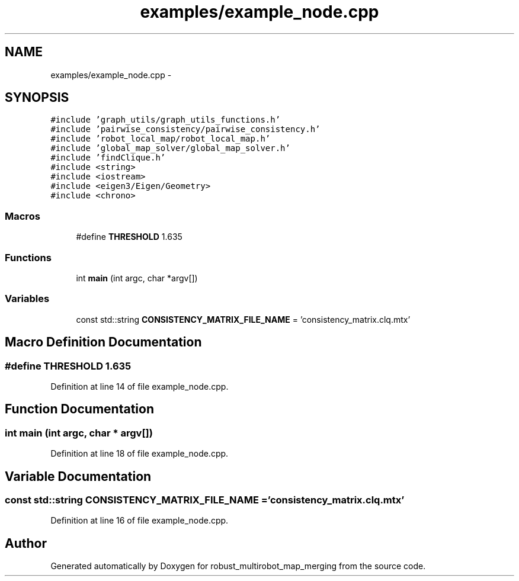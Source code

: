 .TH "examples/example_node.cpp" 3 "Tue Sep 11 2018" "Version 0.1" "robust_multirobot_map_merging" \" -*- nroff -*-
.ad l
.nh
.SH NAME
examples/example_node.cpp \- 
.SH SYNOPSIS
.br
.PP
\fC#include 'graph_utils/graph_utils_functions\&.h'\fP
.br
\fC#include 'pairwise_consistency/pairwise_consistency\&.h'\fP
.br
\fC#include 'robot_local_map/robot_local_map\&.h'\fP
.br
\fC#include 'global_map_solver/global_map_solver\&.h'\fP
.br
\fC#include 'findClique\&.h'\fP
.br
\fC#include <string>\fP
.br
\fC#include <iostream>\fP
.br
\fC#include <eigen3/Eigen/Geometry>\fP
.br
\fC#include <chrono>\fP
.br

.SS "Macros"

.in +1c
.ti -1c
.RI "#define \fBTHRESHOLD\fP   1\&.635"
.br
.in -1c
.SS "Functions"

.in +1c
.ti -1c
.RI "int \fBmain\fP (int argc, char *argv[])"
.br
.in -1c
.SS "Variables"

.in +1c
.ti -1c
.RI "const std::string \fBCONSISTENCY_MATRIX_FILE_NAME\fP = 'consistency_matrix\&.clq\&.mtx'"
.br
.in -1c
.SH "Macro Definition Documentation"
.PP 
.SS "#define THRESHOLD   1\&.635"

.PP
Definition at line 14 of file example_node\&.cpp\&.
.SH "Function Documentation"
.PP 
.SS "int main (int argc, char * argv[])"

.PP
Definition at line 18 of file example_node\&.cpp\&.
.SH "Variable Documentation"
.PP 
.SS "const std::string CONSISTENCY_MATRIX_FILE_NAME = 'consistency_matrix\&.clq\&.mtx'"

.PP
Definition at line 16 of file example_node\&.cpp\&.
.SH "Author"
.PP 
Generated automatically by Doxygen for robust_multirobot_map_merging from the source code\&.
